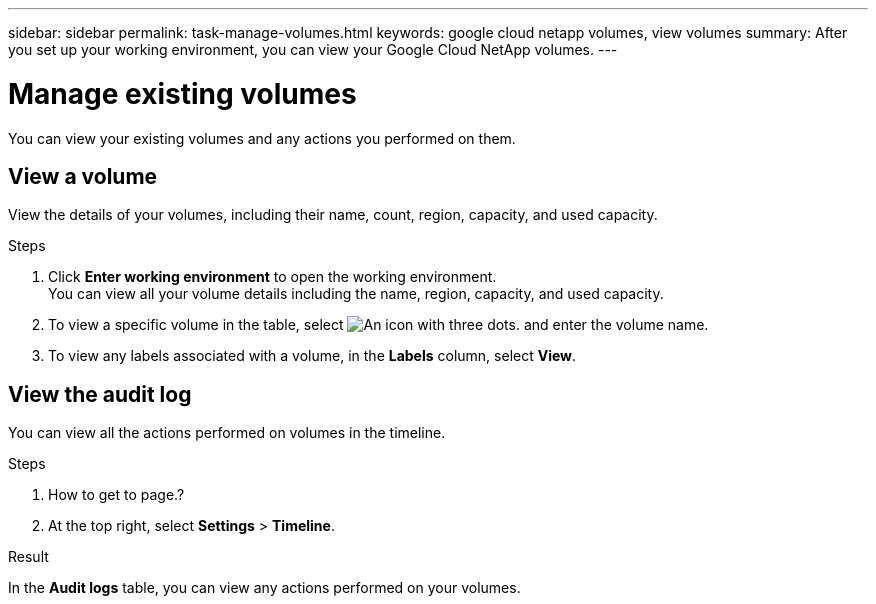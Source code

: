 ---
sidebar: sidebar
permalink: task-manage-volumes.html
keywords: google cloud netapp volumes, view volumes
summary: After you set up your working environment, you can view your Google Cloud NetApp volumes.
---

= Manage existing volumes
:hardbreaks:
:nofooter:
:icons: font
:linkattrs:
:imagesdir: ./media/

[.lead]
You can view your existing volumes and any actions you performed on them.

== View a volume

View the details of your volumes, including their name, count, region, capacity, and used capacity.

.Steps

. Click *Enter working environment* to open the working environment.
You can view all your volume details including the name, region, capacity, and used capacity.

. To view a specific volume in the table, select image:icon_search.png[An icon with three dots.] and enter the volume name.

. To view any labels associated with a volume, in the *Labels* column, select *View*.

== View the audit log

You can view all the actions performed on volumes in the timeline.

.Steps

. How to get to page.?

. At the top right, select *Settings* > *Timeline*.

.Result

In the *Audit logs* table, you can view any actions performed on your volumes.
